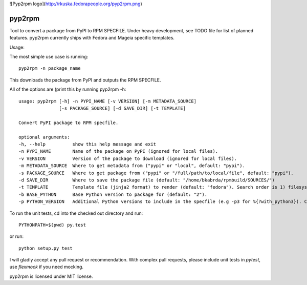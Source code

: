 ![Pyp2rpm logo](http://rkuska.fedorapeople.org/pyp2rpm.png)

=======
pyp2rpm
=======
Tool to convert a package from PyPI to RPM SPECFILE.
Under heavy development, see TODO file for list of planned features.
pyp2rpm currently ships with Fedora and Mageia specific templates.

Usage:

The most simple use case is running::

    pyp2rpm -n package_name

This downloads the package from PyPI and outputs the RPM SPECFILE.

All of the options are (print this by running pyp2rpm -h::

    usage: pyp2rpm [-h] -n PYPI_NAME [-v VERSION] [-m METADATA_SOURCE]
                   [-s PACKAGE_SOURCE] [-d SAVE_DIR] [-t TEMPLATE]

    Convert PyPI package to RPM specfile.

    optional arguments:
    -h, --help          show this help message and exit
    -n PYPI_NAME        Name of the package on PyPI (ignored for local files).
    -v VERSION          Version of the package to download (ignored for local files).
    -m METADATA_SOURCE  Where to get metadata from ("pypi" or "local", default: "pypi").
    -s PACKAGE_SOURCE   Where to get package from ("pypi" or "/full/path/to/local/file", default: "pypi").
    -d SAVE_DIR         Where to save the package file (default: "/home/bkabrda/rpmbuild/SOURCES/")
    -t TEMPLATE         Template file (jinja2 format) to render (default: "fedora"). Search order is 1) filesystem, 2) default templates.
    -b BASE_PYTHON      Base Python version to package for (default: "2").
    -p PYTHON_VERSION   Additional Python versions to include in the specfile (e.g -p3 for %{?with_python3}). Can be specified multiple times.


To run the unit tests, cd into the checked out directory and run::

    PYTHONPATH=$(pwd) py.test

or run::

    python setup.py test

I will gladly accept any pull request or recommendation.
With complex pull requests, please include unit tests in *pytest*, use *flexmock* if you need mocking.

pyp2rpm is licensed under MIT license.
